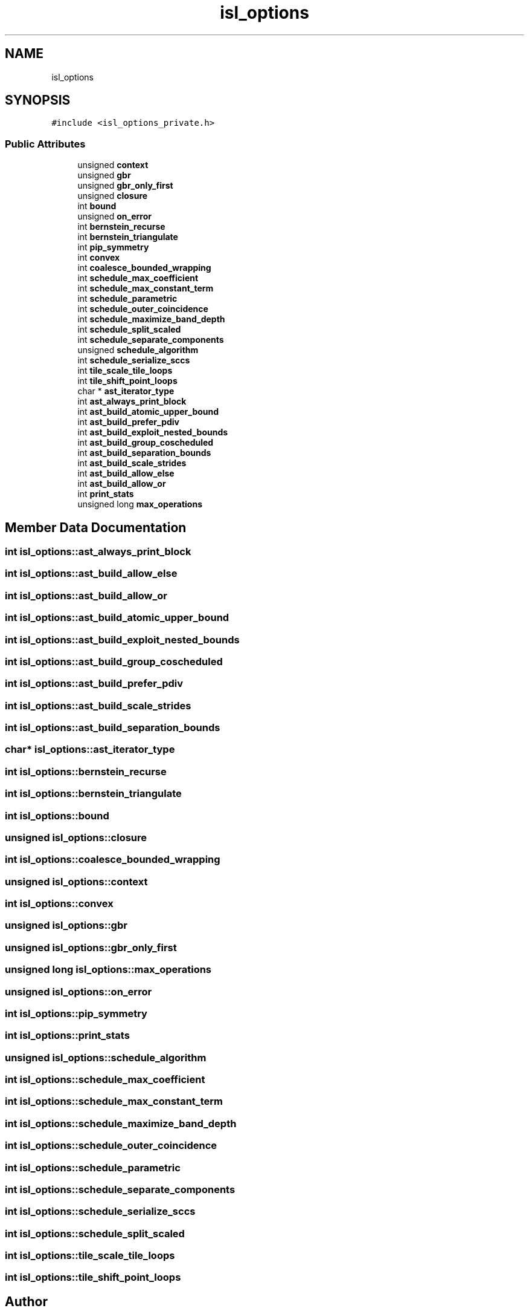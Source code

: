 .TH "isl_options" 3 "Sun Jul 12 2020" "My Project" \" -*- nroff -*-
.ad l
.nh
.SH NAME
isl_options
.SH SYNOPSIS
.br
.PP
.PP
\fC#include <isl_options_private\&.h>\fP
.SS "Public Attributes"

.in +1c
.ti -1c
.RI "unsigned \fBcontext\fP"
.br
.ti -1c
.RI "unsigned \fBgbr\fP"
.br
.ti -1c
.RI "unsigned \fBgbr_only_first\fP"
.br
.ti -1c
.RI "unsigned \fBclosure\fP"
.br
.ti -1c
.RI "int \fBbound\fP"
.br
.ti -1c
.RI "unsigned \fBon_error\fP"
.br
.ti -1c
.RI "int \fBbernstein_recurse\fP"
.br
.ti -1c
.RI "int \fBbernstein_triangulate\fP"
.br
.ti -1c
.RI "int \fBpip_symmetry\fP"
.br
.ti -1c
.RI "int \fBconvex\fP"
.br
.ti -1c
.RI "int \fBcoalesce_bounded_wrapping\fP"
.br
.ti -1c
.RI "int \fBschedule_max_coefficient\fP"
.br
.ti -1c
.RI "int \fBschedule_max_constant_term\fP"
.br
.ti -1c
.RI "int \fBschedule_parametric\fP"
.br
.ti -1c
.RI "int \fBschedule_outer_coincidence\fP"
.br
.ti -1c
.RI "int \fBschedule_maximize_band_depth\fP"
.br
.ti -1c
.RI "int \fBschedule_split_scaled\fP"
.br
.ti -1c
.RI "int \fBschedule_separate_components\fP"
.br
.ti -1c
.RI "unsigned \fBschedule_algorithm\fP"
.br
.ti -1c
.RI "int \fBschedule_serialize_sccs\fP"
.br
.ti -1c
.RI "int \fBtile_scale_tile_loops\fP"
.br
.ti -1c
.RI "int \fBtile_shift_point_loops\fP"
.br
.ti -1c
.RI "char * \fBast_iterator_type\fP"
.br
.ti -1c
.RI "int \fBast_always_print_block\fP"
.br
.ti -1c
.RI "int \fBast_build_atomic_upper_bound\fP"
.br
.ti -1c
.RI "int \fBast_build_prefer_pdiv\fP"
.br
.ti -1c
.RI "int \fBast_build_exploit_nested_bounds\fP"
.br
.ti -1c
.RI "int \fBast_build_group_coscheduled\fP"
.br
.ti -1c
.RI "int \fBast_build_separation_bounds\fP"
.br
.ti -1c
.RI "int \fBast_build_scale_strides\fP"
.br
.ti -1c
.RI "int \fBast_build_allow_else\fP"
.br
.ti -1c
.RI "int \fBast_build_allow_or\fP"
.br
.ti -1c
.RI "int \fBprint_stats\fP"
.br
.ti -1c
.RI "unsigned long \fBmax_operations\fP"
.br
.in -1c
.SH "Member Data Documentation"
.PP 
.SS "int isl_options::ast_always_print_block"

.SS "int isl_options::ast_build_allow_else"

.SS "int isl_options::ast_build_allow_or"

.SS "int isl_options::ast_build_atomic_upper_bound"

.SS "int isl_options::ast_build_exploit_nested_bounds"

.SS "int isl_options::ast_build_group_coscheduled"

.SS "int isl_options::ast_build_prefer_pdiv"

.SS "int isl_options::ast_build_scale_strides"

.SS "int isl_options::ast_build_separation_bounds"

.SS "char* isl_options::ast_iterator_type"

.SS "int isl_options::bernstein_recurse"

.SS "int isl_options::bernstein_triangulate"

.SS "int isl_options::bound"

.SS "unsigned isl_options::closure"

.SS "int isl_options::coalesce_bounded_wrapping"

.SS "unsigned isl_options::context"

.SS "int isl_options::convex"

.SS "unsigned isl_options::gbr"

.SS "unsigned isl_options::gbr_only_first"

.SS "unsigned long isl_options::max_operations"

.SS "unsigned isl_options::on_error"

.SS "int isl_options::pip_symmetry"

.SS "int isl_options::print_stats"

.SS "unsigned isl_options::schedule_algorithm"

.SS "int isl_options::schedule_max_coefficient"

.SS "int isl_options::schedule_max_constant_term"

.SS "int isl_options::schedule_maximize_band_depth"

.SS "int isl_options::schedule_outer_coincidence"

.SS "int isl_options::schedule_parametric"

.SS "int isl_options::schedule_separate_components"

.SS "int isl_options::schedule_serialize_sccs"

.SS "int isl_options::schedule_split_scaled"

.SS "int isl_options::tile_scale_tile_loops"

.SS "int isl_options::tile_shift_point_loops"


.SH "Author"
.PP 
Generated automatically by Doxygen for My Project from the source code\&.
